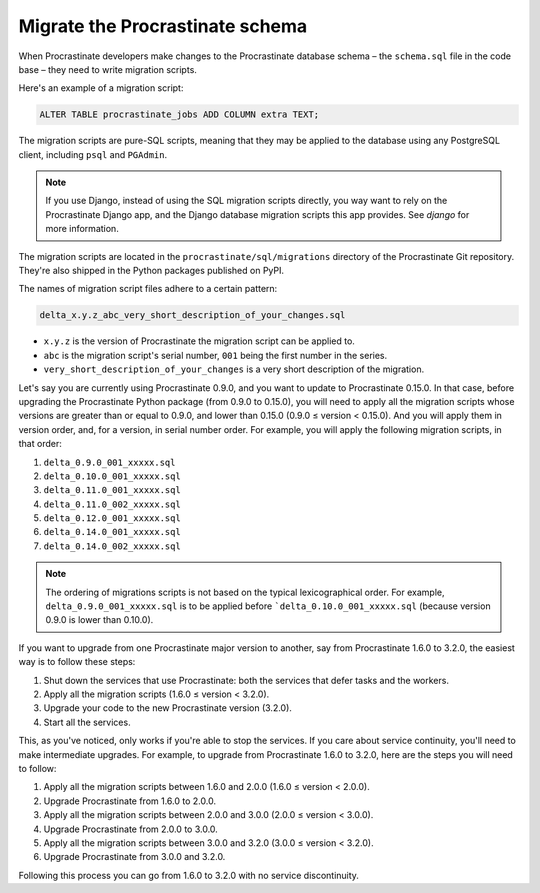 Migrate the Procrastinate schema
--------------------------------

When Procrastinate developers make changes to the Procrastinate database schema – the
``schema.sql`` file in the code base – they need to write migration scripts.

Here's an example of a migration script:

.. code-block:: sql

     ALTER TABLE procrastinate_jobs ADD COLUMN extra TEXT;

The migration scripts are pure-SQL scripts, meaning that they may be applied to the
database using any PostgreSQL client, including ``psql`` and ``PGAdmin``.

.. note::

    If you use Django, instead of using the SQL migration scripts directly, you way want
    to rely on the Procrastinate Django app, and the Django database migration scripts
    this app provides. See `django` for more information.

The migration scripts are located in the ``procrastinate/sql/migrations`` directory of
the Procrastinate Git repository. They're also shipped in the Python packages published
on PyPI.

The names of migration script files adhere to a certain pattern:

.. code-block::

    delta_x.y.z_abc_very_short_description_of_your_changes.sql

* ``x.y.z`` is the version of Procrastinate the migration script can be applied to.
* ``abc`` is the migration script's serial number, ``001`` being the first number in the
  series.
* ``very_short_description_of_your_changes`` is a very short description of the
  migration.

Let's say you are currently using Procrastinate 0.9.0, and you want to update to
Procrastinate 0.15.0. In that case, before upgrading the Procrastinate Python package
(from 0.9.0 to 0.15.0), you will need to apply all the migration scripts whose versions
are greater than or equal to 0.9.0, and lower than 0.15.0 (0.9.0 ≤ version < 0.15.0).
And you will apply them in version order, and, for a version, in serial number order.
For example, you will apply the following migration scripts, in that order:

1. ``delta_0.9.0_001_xxxxx.sql``
2. ``delta_0.10.0_001_xxxxx.sql``
3. ``delta_0.11.0_001_xxxxx.sql``
4. ``delta_0.11.0_002_xxxxx.sql``
5. ``delta_0.12.0_001_xxxxx.sql``
6. ``delta_0.14.0_001_xxxxx.sql``
7. ``delta_0.14.0_002_xxxxx.sql``

.. note::

    The ordering of migrations scripts is not based on the typical lexicographical
    order. For example, ``delta_0.9.0_001_xxxxx.sql`` is to be applied before
    ```delta_0.10.0_001_xxxxx.sql`` (because version 0.9.0 is lower than
    0.10.0).

If you want to upgrade from one Procrastinate major version to another, say from
Procrastinate 1.6.0 to 3.2.0, the easiest way is to follow these steps:

1. Shut down the services that use Procrastinate: both the services that defer tasks and
   the workers.
2. Apply all the migration scripts (1.6.0 ≤ version < 3.2.0).
3. Upgrade your code to the new Procrastinate version (3.2.0).
4. Start all the services.

This, as you've noticed, only works if you're able to stop the services. If you care
about service continuity, you'll need to make intermediate upgrades. For example, to
upgrade from Procrastinate 1.6.0 to 3.2.0, here are the steps you will need to follow:

1. Apply all the migration scripts between 1.6.0 and 2.0.0 (1.6.0 ≤ version < 2.0.0).
2. Upgrade Procrastinate from 1.6.0 to 2.0.0.
3. Apply all the migration scripts between 2.0.0 and 3.0.0 (2.0.0 ≤ version < 3.0.0).
4. Upgrade Procrastinate from 2.0.0 to 3.0.0.
5. Apply all the migration scripts between 3.0.0 and 3.2.0 (3.0.0 ≤ version < 3.2.0).
6. Upgrade Procrastinate from 3.0.0 and 3.2.0.

Following this process you can go from 1.6.0 to 3.2.0 with no service discontinuity.
